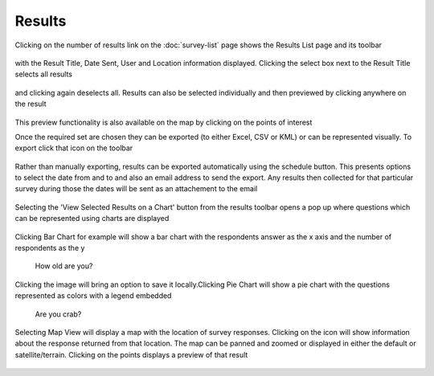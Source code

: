 .. _results:

*******
Results
*******

Clicking on the number of results link on the :doc:`survey-list` page shows the Results List page and its toolbar

.. figure:: images/results-page.png
   :alt: Results Page

with the Result Title, Date Sent, User and Location information displayed. Clicking the select box next to the Result Title selects all results

.. figure:: images/select-all-results.png
   :alt: Select All Results

and clicking again deselects all. Results can also be selected individually and then previewed by clicking anywhere on the result

.. figure:: images/preview-result.png
   :alt: Preview Result

This preview functionality is also available on the map by clicking on the points of interest

Once the required set are chosen they can be exported (to either Excel, CSV or KML) or can be represented visually.
To export click that icon on the toolbar

.. figure:: images/export-icon.png
   :alt: Export

Rather than manually exporting, results can be exported automatically using the schedule button. This presents options to select the date from and to and also an email address to send the export. Any results then collected for that particular survey during those the dates will be sent as an attachement to the email

.. figure:: images/scheduler.png
   :alt: Schedule Export

Selecting the 'View Selected Results on a Chart' button from the results toolbar opens a pop up where questions which can be represented using charts are displayed 

.. figure:: images/graphing.png
   :alt: Graphing Options


Clicking Bar Chart for example will show a bar chart with the respondents answer as the x axis and the number of respondents as the y 

.. figure:: images/bar.png
   :alt: How old are you?

   How old are you?

Clicking the image will bring an option to save it locally.Clicking Pie Chart will show a pie chart with the questions represented as colors with a legend embedded

.. figure:: images/pie.png
   :alt: Are you crab?

   Are you crab?


Selecting Map View will display a map with the location of survey responses. Clicking on the icon will show information about the response returned from that location. The map can be panned and zoomed or displayed in either the default or satellite/terrain. Clicking on the points displays a preview of that result

.. figure:: images/map.png
   :alt: map View
   


